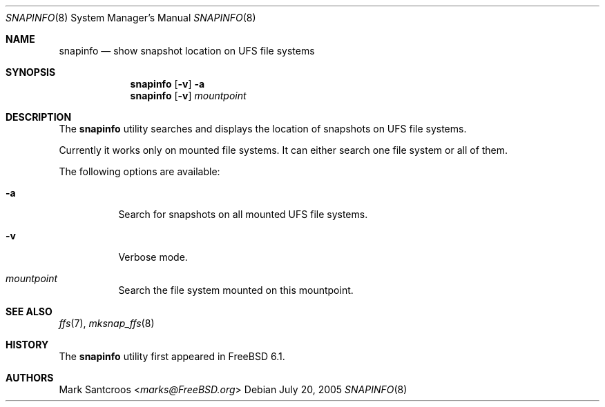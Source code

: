 .\"
.\" Copyright (c) 2005 Mark Santcroos <marks@FreeBSD.org>
.\" All rights reserved.
.\"
.\" Redistribution and use in source and binary forms, with or without
.\" modification, are permitted provided that the following conditions
.\" are met:
.\" 1. Redistributions of source code must retain the above copyright
.\"    notice, this list of conditions and the following disclaimer.
.\" 2. Redistributions in binary form must reproduce the above copyright
.\"    notice, this list of conditions and the following disclaimer in the
.\"    documentation and/or other materials provided with the distribution.
.\"
.\" THIS SOFTWARE IS PROVIDED BY THE DEVELOPERS ``AS IS'' AND ANY EXPRESS OR
.\" IMPLIED WARRANTIES, INCLUDING, BUT NOT LIMITED TO, THE IMPLIED WARRANTIES
.\" OF MERCHANTABILITY AND FITNESS FOR A PARTICULAR PURPOSE ARE DISCLAIMED.
.\" IN NO EVENT SHALL THE DEVELOPERS BE LIABLE FOR ANY DIRECT, INDIRECT,
.\" INCIDENTAL, SPECIAL, EXEMPLARY, OR CONSEQUENTIAL DAMAGES (INCLUDING, BUT
.\" NOT LIMITED TO, PROCUREMENT OF SUBSTITUTE GOODS OR SERVICES; LOSS OF USE,
.\" DATA, OR PROFITS; OR BUSINESS INTERRUPTION) HOWEVER CAUSED AND ON ANY
.\" THEORY OF LIABILITY, WHETHER IN CONTRACT, STRICT LIABILITY, OR TORT
.\" (INCLUDING NEGLIGENCE OR OTHERWISE) ARISING IN ANY WAY OUT OF THE USE OF
.\" THIS SOFTWARE, EVEN IF ADVISED OF THE POSSIBILITY OF SUCH DAMAGE.
.\"
.\" $FreeBSD: releng/12.0/usr.sbin/snapinfo/snapinfo.8 267668 2014-06-20 09:57:27Z bapt $
.\"
.Dd July 20, 2005
.Dt SNAPINFO 8
.Os
.Sh NAME
.Nm snapinfo
.Nd "show snapshot location on UFS file systems"
.Sh SYNOPSIS
.Nm
.Op Fl v
.Fl a
.Nm
.Op Fl v
.Ar mountpoint
.Sh DESCRIPTION
The
.Nm
utility searches and displays the location of snapshots on UFS file systems.
.Pp
Currently it works only on mounted file systems.
It can either search one file system or all of them.
.Pp
The following options are available:
.Bl -tag -width indent
.It Fl a
Search for snapshots on all mounted UFS file systems.
.It Fl v
Verbose mode.
.It Ar mountpoint
Search the file system mounted on this mountpoint.
.El
.Sh SEE ALSO
.Xr ffs 7 ,
.Xr mksnap_ffs 8
.Sh HISTORY
The
.Nm
utility first appeared in
.Fx 6.1 .
.Sh AUTHORS
.An Mark Santcroos Aq Mt marks@FreeBSD.org

